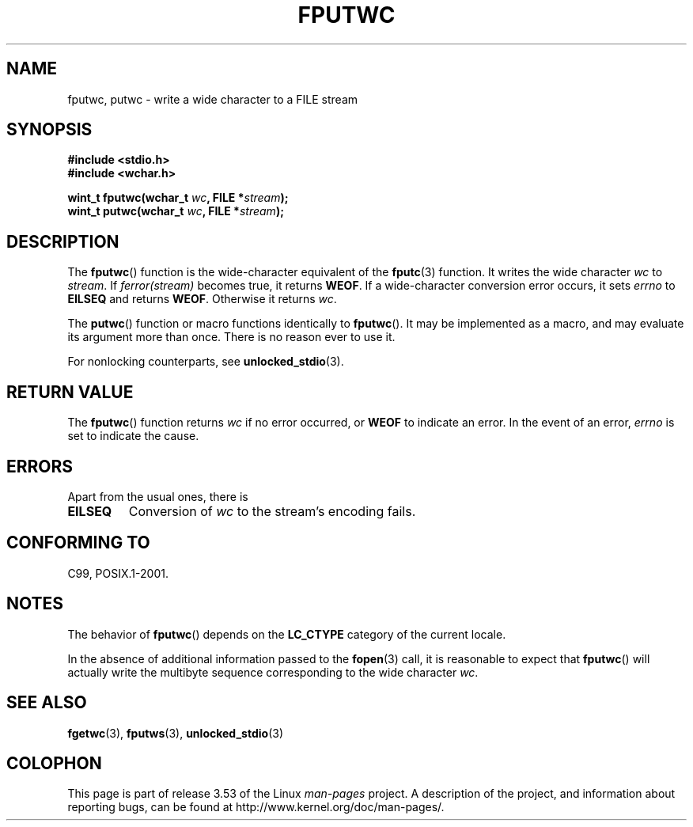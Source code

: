 .\" Copyright (c) Bruno Haible <haible@clisp.cons.org>
.\"
.\" %%%LICENSE_START(GPLv2+_DOC_ONEPARA)
.\" This is free documentation; you can redistribute it and/or
.\" modify it under the terms of the GNU General Public License as
.\" published by the Free Software Foundation; either version 2 of
.\" the License, or (at your option) any later version.
.\" %%%LICENSE_END
.\"
.\" References consulted:
.\"   GNU glibc-2 source code and manual
.\"   Dinkumware C library reference http://www.dinkumware.com/
.\"   OpenGroup's Single UNIX specification http://www.UNIX-systems.org/online.html
.\"   ISO/IEC 9899:1999
.\"
.TH FPUTWC 3  2013-04-19 "GNU" "Linux Programmer's Manual"
.SH NAME
fputwc, putwc \- write a wide character to a FILE stream
.SH SYNOPSIS
.nf
.B #include <stdio.h>
.br
.B #include <wchar.h>
.sp
.BI "wint_t fputwc(wchar_t " wc ", FILE *" stream );
.BI "wint_t putwc(wchar_t " wc ", FILE *" stream );
.fi
.SH DESCRIPTION
The
.BR fputwc ()
function is the wide-character
equivalent of the
.BR fputc (3)
function.
It writes the wide character \fIwc\fP to \fIstream\fP.
If
\fIferror(stream)\fP becomes true, it returns
.BR WEOF .
If a wide-character conversion error occurs,
it sets \fIerrno\fP to \fBEILSEQ\fP and returns
.BR WEOF .
Otherwise it returns \fIwc\fP.
.PP
The
.BR putwc ()
function or macro functions identically to
.BR fputwc ().
It may be implemented as a macro, and may evaluate its argument
more than once.
There is no reason ever to use it.
.PP
For nonlocking counterparts, see
.BR unlocked_stdio (3).
.SH RETURN VALUE
The
.BR fputwc ()
function returns \fIwc\fP if no error occurred, or
.B WEOF
to indicate an error.
In the event of an error,
.I errno
is set to indicate the cause.
.SH ERRORS
Apart from the usual ones, there is
.TP
.B EILSEQ
Conversion of \fIwc\fP to the stream's encoding fails.
.SH CONFORMING TO
C99, POSIX.1-2001.
.SH NOTES
The behavior of
.BR fputwc ()
depends on the
.B LC_CTYPE
category of the
current locale.
.PP
In the absence of additional information passed to the
.BR fopen (3)
call, it is
reasonable to expect that
.BR fputwc ()
will actually write the multibyte
sequence corresponding to the wide character \fIwc\fP.
.SH SEE ALSO
.BR fgetwc (3),
.BR fputws (3),
.BR unlocked_stdio (3)
.SH COLOPHON
This page is part of release 3.53 of the Linux
.I man-pages
project.
A description of the project,
and information about reporting bugs,
can be found at
\%http://www.kernel.org/doc/man\-pages/.
